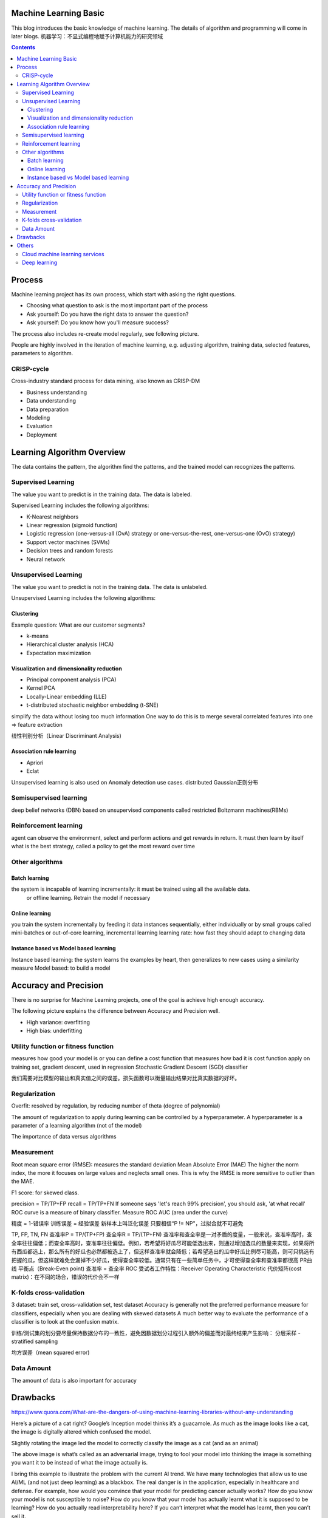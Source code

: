 
Machine Learning Basic
===========================

.. post:: Jan 13, 2019
   :tags:
   :category:

This blog introduces the basic knowledge of machine learning. The details of algorithm and programming will come in later blogs.
机器学习：不显式编程地赋予计算机能力的研究领域

.. contents::

Process
============

Machine learning project has its own process, which start with asking the right questions.

* Choosing what question to ask is the most important part of the process
* Ask yourself: Do you have the right data to answer the question?
* Ask yourself: Do you know how you'll measure success?

The process also includes re-create model regularly, see following picture.

.. image:: images/recreate_model_regularly.png

People are highly involved in the iteration of machine learning, e.g. adjusting algorithm, training data, selected features, parameters to algorithm.

CRISP-cycle
------------------

Cross-industry standard process for data mining, also known as CRISP-DM

* Business understanding
* Data understanding
* Data preparation
* Modeling
* Evaluation
* Deployment

Learning Algorithm Overview
====================================

The data contains the pattern, the algorithm find the patterns, and the trained model can recognizes the patterns.

Supervised Learning
--------------------------

The value you want to predict is in the training data. The data is labeled.

Supervised Learning includes the following algorithms:

* K-Nearest neighbors
* Linear regression (sigmoid function)
* Logistic regression (one-versus-all (OvA) strategy or one-versus-the-rest, one-versus-one (OvO) strategy)
* Support vector machines (SVMs)
* Decision trees and random forests
* Neural network

Unsupervised Learning
------------------------

The value you want to predict is not in the training data. The data is unlabeled.

Unsupervised Learning includes the following algorithms:

Clustering 
^^^^^^^^^^^^^^^^^^

Example question: What are our customer segments?

* k-means
* Hierarchical cluster analysis (HCA)
* Expectation maximization

Visualization and dimensionality reduction
^^^^^^^^^^^^^^^^^^^^^^^^^^^^^^^^^^^^^^^^^^^^^^^^^^^^

* Principal component analysis (PCA)
* Kernel PCA
* Locally-Linear embedding (LLE)
* t-distributed stochastic neighbor embedding (t-SNE)

simplify the data without losing too much information
One way to do this is to merge several correlated features into one => feature extraction

线性判别分析（Linear Discriminant Analysis)

Association rule learning
^^^^^^^^^^^^^^^^^^^^^^^^^^^^^^^^^

* Apriori
* Eclat

Unsupervised learning is also used on Anomaly detection use cases. distributed Gaussian正则分布

Semisupervised learning
------------------------------

deep belief networks (DBN) based on unsupervised components called restricted Boltzmann machines(RBMs)

Reinforcement learning
-----------------------------

agent can observe the environment, select and perform actions and get rewards in return. 
It must then learn by itself what is the best strategy, called a policy to get the most reward over time

Other algorithms
-------------------

Batch learning
^^^^^^^^^^^^^^^^^^^^^^^^^^^^^^^^^

the system is incapable of learning incrementally: it must be trained using all the available data.
	or offline learning. Retrain the model if necessary

Online learning
^^^^^^^^^^^^^^^^^^^^^^^^^^^^^^^^^

you train the system incrementally by feeding it data instances sequentially, either individually or by small groups called mini-batches or out-of-core learning, incremental learning
learning rate: how fast they should adapt to changing data

Instance based vs Model based learning
^^^^^^^^^^^^^^^^^^^^^^^^^^^^^^^^^^^^^^^^^^^^^^^^^^^^^^^^^^^^^^^^^^

Instance based learning: the system learns the examples by heart, then generalizes to new cases using a similarity measure
Model based: to build a model

.. image:: images/machine_learning_algorithm.png

Accuracy and Precision
=======================

There is no surprise for Machine Learning projects, one of the goal is achieve high enough accuracy.

The following picture explains the difference between Accuracy and Precision well.

.. image:: images/accuracy_precision.jpg

* High variance: overfitting
* High bias: underfitting

Utility function or fitness function
---------------------------------------

measures how good your model is or you can define a cost function that measures how bad it is
cost function apply on training set, gradient descent, used in regression
Stochastic Gradient Descent (SGD) classifier

我们需要对比模型的输出和真实值之间的误差。损失函数可以衡量输出结果对比真实数据的好坏。

Regularization
--------------------

Overfit: resolved by regulation, by reducing number of theta (degree of polynomial)

The amount of regularization to apply during learning can be controlled by a hyperparameter. A hyperparameter is a parameter of a learning algorithm (not of the model)

The importance of data versus algorithms

Measurement
-------------------------------

Root mean square error (RMSE): measures the standard deviation
Mean Absolute Error (MAE)
The higher the norm index, the more it focuses on large values and neglects small ones. This is why the RMSE is more sensitive to outlier than the MAE.

F1 score: for skewed class.

precision = TP/TP+FP
recall = TP/TP+FN
If someone says 'let's reach 99% precision', you should ask, 'at what recall'
ROC curve is a measure of binary classifier. Measure ROC AUC (area under the curve)

精度 = 1-错误率
训练误差 = 经验误差
新样本上叫泛化误差
只要相信“P != NP"，过拟合就不可避免

TP, FP, TN, FN
查准率P = TP/(TP+FP)
查全率R = TP/(TP+FN)
查准率和查全率是一对矛盾的度量，一般来说，查准率高时，查全率往往偏低；而查全率高时，查准率往往偏低。例如，若希望将好瓜尽可能低选出来，则通过增加选瓜的数量来实现，如果将所有西瓜都选上，那么所有的好瓜也必然都被选上了，但这样查准率就会降低；若希望选出的瓜中好瓜比例尽可能高，则可只挑选有把握的瓜，但这样就难免会漏掉不少好瓜，使得查全率较低。通常只有在一些简单任务中，才可使得查全率和查准率都很高
PR曲线
平衡点（Break-Even point) 查准率 = 查全率
ROC 受试者工作特性：Receiver Operating Characteristic
代价矩阵(cost matrix)：在不同的场合，错误的代价会不一样

K-folds cross-validation
----------------------------

3 dataset: train set, cross-validation set, test dataset
Accuracy is generally not the preferred performance measure for classifiers, especially when you are dealing with skewed datasets
A much better way to evaluate the performance of a classifier is to look at the confusion matrix.

训练/测试集的划分要尽量保持数据分布的一致性，避免因数据划分过程引入额外的偏差而对最终结果产生影响： 分层采样 - stratified sampling

均方误差（mean squared error)

Data Amount
--------------

The amount of data is also important for accuracy

.. image:: images/importance_of_data_versus_algorithms.png

Drawbacks
==================

https://www.quora.com/What-are-the-dangers-of-using-machine-learning-libraries-without-any-understanding

.. image:: images/cat.jpg

Here’s a picture of a cat right? Google’s Inception model thinks it’s a guacamole. 
As much as the image looks like a cat, the image is digitally altered which confused the model.

.. image:: images/rotate_cat.jpg

Slightly rotating the image led the model to correctly classify the image as a cat (and as an animal)

The above image is what’s called as an adversarial image, trying to fool your model into thinking the image is something you want it to be instead of what the image actually is.

I bring this example to illustrate the problem with the current AI trend. 
We have many technologies that allow us to use AI/ML (and not just deep learning) as a blackbox. 
The real danger is in the application, especially in healthcare and defense. 
For example, how would you convince that your model for predicting cancer actually works? 
How do you know your model is not susceptible to noise? How do you know that your model has actually learnt what it is supposed to be learning? 
How do you actually read interpretability here? 
If you can’t interpret what the model has learnt, then you can’t sell it.

https://www.theverge.com/2017/11/2/16597276/google-ai-image-attacks-adversarial-turtle-rifle-3d-printed

interpretability. 

But the questions to be asked are:

* How would you now ensure that the results be consistent in application, without posing any vulnerabilities or risk?
* Did you really need a AI/ML solution?

If you can't explain it simply, you don't understand it well enough
Albert Einstein

.. image:: images/ai_chasm.jpg

Others
==========

Cloud machine learning services
-----------------------------------------

Azure Cognitive Services
    Pattern recognition-as-a-Service

.. image:: images/azure_cognitive_services.png

Deep learning
-------------------

Will explain the details of deep learning in later blogs.

随着数据的增多，到达一定量后，深度学习算法的表现会明显优于传统的机器学习算法。

.. image:: images/why_deep_learning.jpg

在机器学习中特征选择部分一般需要人的先验知识的介入来设计好的特征提取方法，
比如人知道轮子一般是圆的，一般出现在交通工具上，有轮胎、轮毂等部件，基于先验知识，人可以选取适合提取轮子特征的方法，再设计分类器以识别轮子。
而深度学习通常由多个层组成。
它们通常将更简单的模型组合在一起，通过将数据从一层传递到另一层来构建更复杂的模型。
通过大量数据的训练自动得到一个能识别轮子的模型，不需要人工设计特征提取环节。
这是深度学习随着数据量的增加而优于其他学习算法的主要原因之一。

.. image:: images/machine_learning_and_deep_learning.png

*Written by Binwei@Singapore*
